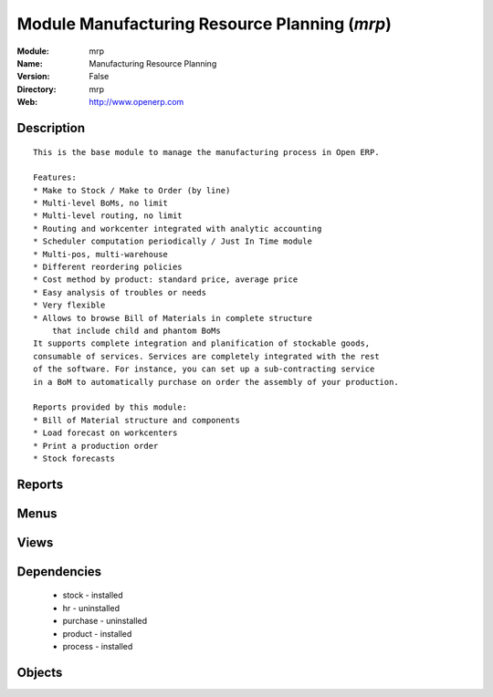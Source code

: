 
Module Manufacturing Resource Planning (*mrp*)
==============================================
:Module: mrp
:Name: Manufacturing Resource Planning
:Version: False
:Directory: mrp
:Web: http://www.openerp.com

Description
-----------

::
  
    
      This is the base module to manage the manufacturing process in Open ERP.
  
      Features:
      * Make to Stock / Make to Order (by line)
      * Multi-level BoMs, no limit
      * Multi-level routing, no limit
      * Routing and workcenter integrated with analytic accounting
      * Scheduler computation periodically / Just In Time module
      * Multi-pos, multi-warehouse
      * Different reordering policies
      * Cost method by product: standard price, average price
      * Easy analysis of troubles or needs
      * Very flexible
      * Allows to browse Bill of Materials in complete structure
          that include child and phantom BoMs
      It supports complete integration and planification of stockable goods,
      consumable of services. Services are completely integrated with the rest
      of the software. For instance, you can set up a sub-contracting service
      in a BoM to automatically purchase on order the assembly of your production.
  
      Reports provided by this module:
      * Bill of Material structure and components
      * Load forecast on workcenters
      * Print a production order
      * Stock forecasts
      

Reports
-------

Menus
-------

Views
-----

Dependencies
------------

 * stock - installed

 * hr - uninstalled

 * purchase - uninstalled

 * product - installed

 * process - installed

Objects
-------
